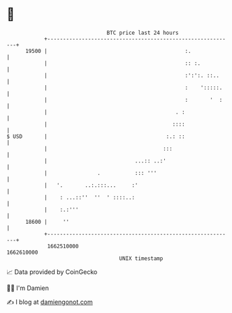 * 👋

#+begin_example
                                   BTC price last 24 hours                    
               +------------------------------------------------------------+ 
         19500 |                                            :.              | 
               |                                            :: :.           | 
               |                                            :':':. ::..     | 
               |                                            :    ':::::.    | 
               |                                            :       '  :    | 
               |                                         . :                | 
               |                                        ::::                | 
   $ USD       |                                      :.: ::                | 
               |                                     :::                    | 
               |                            ...:: ..:'                      | 
               |                .           ::: '''                         | 
               |   '.       ..:.:::...     :'                               | 
               |    : ...::''  ''  ' ::::..:                                | 
               |    :.:'''                                                  | 
         18600 |     ''                                                     | 
               +------------------------------------------------------------+ 
                1662510000                                        1662610000  
                                       UNIX timestamp                         
#+end_example
📈 Data provided by CoinGecko

🧑‍💻 I'm Damien

✍️ I blog at [[https://www.damiengonot.com][damiengonot.com]]
